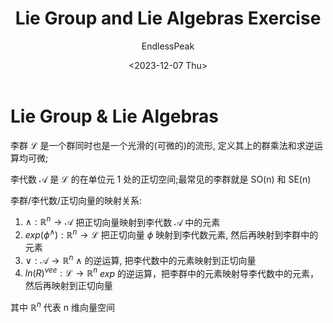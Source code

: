 #+TITLE: Lie Group and Lie Algebras Exercise
#+DATE: <2023-12-07 Thu>
#+AUTHOR: EndlessPeak
#+TOC: true
#+HIDDEN: false
#+DRAFT: false
#+WEIGHT: 8
#+Description: 本文记录了适用于李群和李代数的Sophus库的相关实践。

* Lie Group & Lie Algebras
李群 $\mathcal{L}$ 是一个群同时也是一个光滑的(可微的)的流形, 定义其上的群乘法和求逆运算均可微;

李代数 $\mathcal{A}$ 是 $\mathcal{L}$ 的在单位元 $\mathcal{1}$ 处的正切空间;最常见的李群就是 SO(n) 和 SE(n)

李群/李代数/正切向量的映射关系:

1. $\wedge:\mathbb{R}^n \to \mathcal{A}$ 把正切向量映射到李代数 $\mathcal{A}$ 中的元素
2. $exp(\phi^{\wedge}):\mathbb{R}^n \to \mathcal{L}$ 把正切向量 $\phi$ 映射到李代数元素, 然后再映射到李群中的元素
3. $\vee:\mathcal{A} \to \mathbb{R}^n$ $\wedge$ 的逆运算, 把李代数中的元素映射到正切向量
4. $ln⁡(R)^{vee}:\mathcal{L} \to \mathbb{R}^n$ $exp$ 的逆运算，把李群中的元素映射导李代数中的元素，然后再映射到正切向量

其中 $\mathbb{R}^n$ 代表 n 维向量空间




